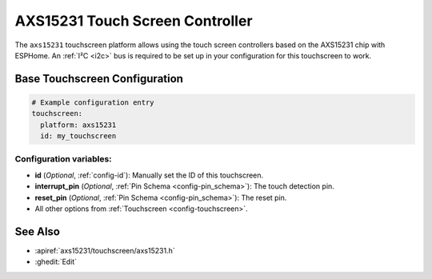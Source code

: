 AXS15231 Touch Screen Controller
================================

.. seo::
    :description: Instructions for setting up AXS15231 touch screen controller with ESPHome
    :image: esp32_s3_box_3.png
    :keywords: AXS15231

The ``axs15231`` touchscreen platform allows using the touch screen controllers based on the AXS15231 chip with ESPHome.
An :ref:`I²C <i2c>` bus is required to be set up in your configuration for this touchscreen to work.


Base Touchscreen Configuration
------------------------------

.. code-block:: yaml

    # Example configuration entry
    touchscreen:
      platform: axs15231
      id: my_touchscreen

Configuration variables:
************************

- **id** (*Optional*, :ref:`config-id`): Manually set the ID of this touchscreen.
- **interrupt_pin** (*Optional*, :ref:`Pin Schema <config-pin_schema>`): The touch detection pin.
- **reset_pin** (*Optional*, :ref:`Pin Schema <config-pin_schema>`): The reset pin.

- All other options from :ref:`Touchscreen <config-touchscreen>`.


See Also
--------

- :apiref:`axs15231/touchscreen/axs15231.h`
- :ghedit:`Edit`
